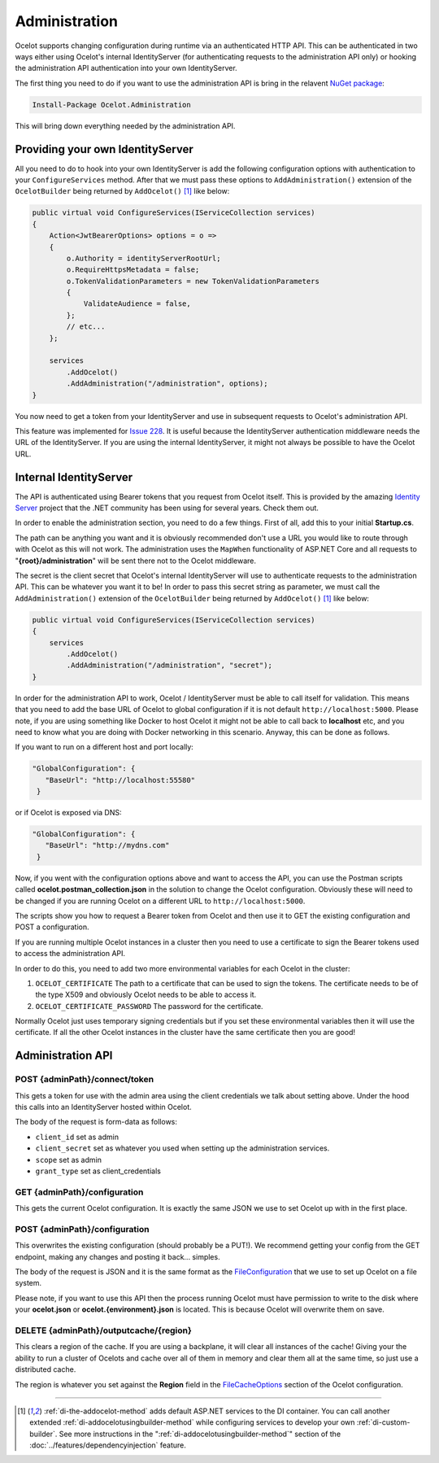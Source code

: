 Administration
==============

Ocelot supports changing configuration during runtime via an authenticated HTTP API. This can be authenticated in two ways either using Ocelot's internal IdentityServer (for authenticating requests to the administration API only) or hooking the administration API authentication into your own IdentityServer.

The first thing you need to do if you want to use the administration API is bring in the relavent `NuGet package <https://www.nuget.org/packages/Ocelot.Administration>`_:

.. code-block:: powershell

    Install-Package Ocelot.Administration

This will bring down everything needed by the administration API.

Providing your own IdentityServer
---------------------------------

All you need to do to hook into your own IdentityServer is add the following configuration options with authentication to your ``ConfigureServices`` method.
After that we must pass these options to ``AddAdministration()`` extension of the ``OcelotBuilder`` being returned by ``AddOcelot()`` [#f1]_ like below:

.. code-block:: csharp

    public virtual void ConfigureServices(IServiceCollection services)
    {
        Action<JwtBearerOptions> options = o =>
        {
            o.Authority = identityServerRootUrl;
            o.RequireHttpsMetadata = false;
            o.TokenValidationParameters = new TokenValidationParameters
            {
                ValidateAudience = false,
            };
            // etc...
        };

        services
            .AddOcelot()
            .AddAdministration("/administration", options);
    }

You now need to get a token from your IdentityServer and use in subsequent requests to Ocelot's administration API.

This feature was implemented for `Issue 228 <https://github.com/ThreeMammals/Ocelot/issues/228>`_.
It is useful because the IdentityServer authentication middleware needs the URL of the IdentityServer. 
If you are using the internal IdentityServer, it might not always be possible to have the Ocelot URL.  

Internal IdentityServer
-----------------------

The API is authenticated using Bearer tokens that you request from Ocelot itself.
This is provided by the amazing `Identity Server <https://github.com/IdentityServer/IdentityServer4>`_ project that the .NET community has been using for several years.
Check them out.

In order to enable the administration section, you need to do a few things. First of all, add this to your initial **Startup.cs**. 

The path can be anything you want and it is obviously recommended don't use a URL you would like to route through with Ocelot as this will not work.
The administration uses the ``MapWhen`` functionality of ASP.NET Core and all requests to "**{root}/administration**" will be sent there not to the Ocelot middleware.

The secret is the client secret that Ocelot's internal IdentityServer will use to authenticate requests to the administration API. This can be whatever you want it to be!
In order to pass this secret string as parameter, we must call the ``AddAdministration()`` extension of the ``OcelotBuilder`` being returned by ``AddOcelot()`` [#f1]_ like below:

.. code-block:: csharp

    public virtual void ConfigureServices(IServiceCollection services)
    {
        services
            .AddOcelot()
            .AddAdministration("/administration", "secret");
    }

In order for the administration API to work, Ocelot / IdentityServer must be able to call itself for validation. 
This means that you need to add the base URL of Ocelot to global configuration if it is not default ``http://localhost:5000``. 
Please note, if you are using something like Docker to host Ocelot it might not be able to call back to **localhost** etc, and you need to know what you are doing with Docker networking in this scenario. 
Anyway, this can be done as follows.

If you want to run on a different host and port locally:

.. code-block:: json

 "GlobalConfiguration": {
    "BaseUrl": "http://localhost:55580"
  }

or if Ocelot is exposed via DNS:

.. code-block:: json

 "GlobalConfiguration": {
    "BaseUrl": "http://mydns.com"
  }

Now, if you went with the configuration options above and want to access the API, you can use the Postman scripts called **ocelot.postman_collection.json** in the solution to change the Ocelot configuration. 
Obviously these will need to be changed if you are running Ocelot on a different URL to ``http://localhost:5000``.

The scripts show you how to request a Bearer token from Ocelot and then use it to GET the existing configuration and POST a configuration.

If you are running multiple Ocelot instances in a cluster then you need to use a certificate to sign the Bearer tokens used to access the administration API.

In order to do this, you need to add two more environmental variables for each Ocelot in the cluster:

1. ``OCELOT_CERTIFICATE`` The path to a certificate that can be used to sign the tokens. The certificate needs to be of the type X509 and obviously Ocelot needs to be able to access it.
2. ``OCELOT_CERTIFICATE_PASSWORD`` The password for the certificate.

Normally Ocelot just uses temporary signing credentials but if you set these environmental variables then it will use the certificate. 
If all the other Ocelot instances in the cluster have the same certificate then you are good!

Administration API
------------------

POST {adminPath}/connect/token
^^^^^^^^^^^^^^^^^^^^^^^^^^^^^^

This gets a token for use with the admin area using the client credentials we talk about setting above.
Under the hood this calls into an IdentityServer hosted within Ocelot.

The body of the request is form-data as follows:

* ``client_id`` set as admin
* ``client_secret`` set as whatever you used when setting up the administration services.
* ``scope`` set as admin
* ``grant_type`` set as client_credentials

GET {adminPath}/configuration
^^^^^^^^^^^^^^^^^^^^^^^^^^^^^

This gets the current Ocelot configuration. It is exactly the same JSON we use to set Ocelot up with in the first place.

POST {adminPath}/configuration
^^^^^^^^^^^^^^^^^^^^^^^^^^^^^^

This overwrites the existing configuration (should probably be a PUT!).
We recommend getting your config from the GET endpoint, making any changes and posting it back... simples.

The body of the request is JSON and it is the same format as the `FileConfiguration <https://github.com/ThreeMammals/Ocelot/blob/main/src/Ocelot/Configuration/File/FileConfiguration.cs>`_
that we use to set up Ocelot on a file system. 

Please note, if you want to use this API then the process running Ocelot must have permission to write to the disk where your **ocelot.json** or **ocelot.{environment}.json** is located.
This is because Ocelot will overwrite them on save. 

DELETE {adminPath}/outputcache/{region}
^^^^^^^^^^^^^^^^^^^^^^^^^^^^^^^^^^^^^^^

This clears a region of the cache. If you are using a backplane, it will clear all instances of the cache!
Giving your the ability to run a cluster of Ocelots and cache over all of them in memory and clear them all at the same time, so just use a distributed cache.

The region is whatever you set against the **Region** field in the `FileCacheOptions <https://github.com/search?q=repo%3AThreeMammals%2FOcelot%20FileCacheOptions&type=code>`_ section of the Ocelot configuration.

""""

.. [#f1] :ref:`di-the-addocelot-method` adds default ASP.NET services to the DI container. You can call another extended :ref:`di-addocelotusingbuilder-method` while configuring services to develop your own :ref:`di-custom-builder`. See more instructions in the ":ref:`di-addocelotusingbuilder-method`" section of the :doc:`../features/dependencyinjection` feature.
